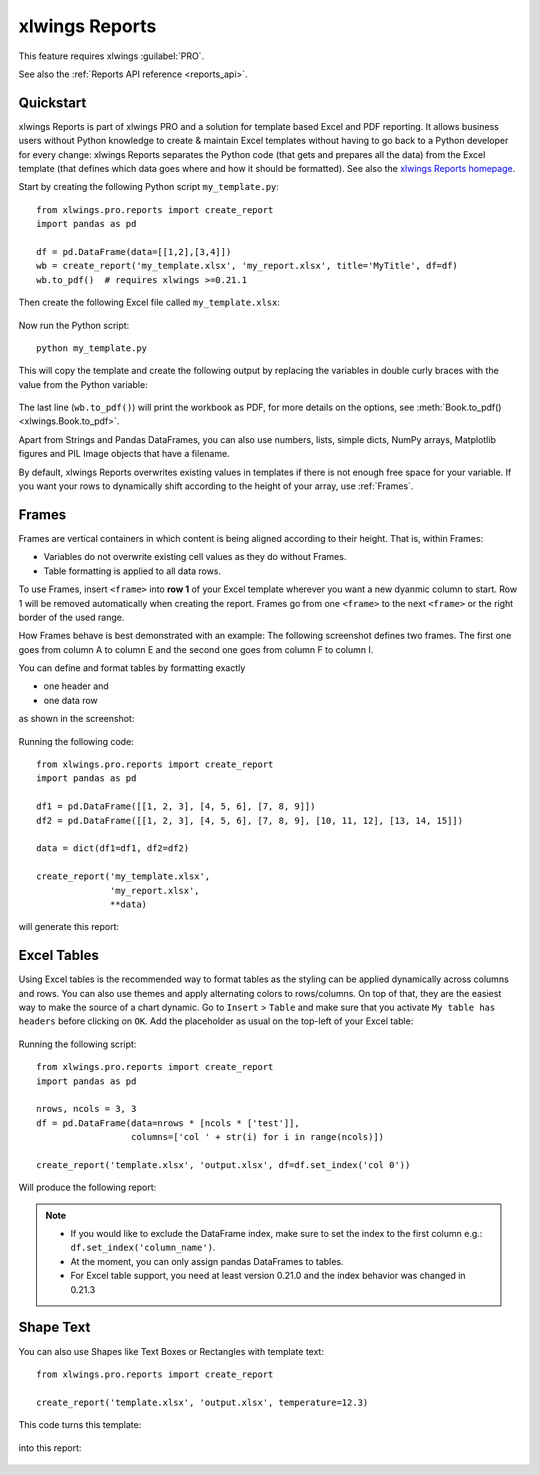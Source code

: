 .. _reports_quickstart:

xlwings Reports
===============

This feature requires xlwings :guilabel:`PRO`.

See also the :ref:`Reports API reference <reports_api>`.

Quickstart
----------

xlwings Reports is part of xlwings PRO and a solution for template based Excel and PDF reporting. It allows
business users without Python knowledge to create & maintain Excel templates without having
to go back to a Python developer for every change: xlwings Reports separates the Python code
(that gets and prepares all the data) from the Excel template (that defines which data goes where
and how it should be formatted). See also the `xlwings Reports homepage <https://www.xlwings.org/reporting>`_.

Start by creating the following Python script ``my_template.py``::

    from xlwings.pro.reports import create_report
    import pandas as pd

    df = pd.DataFrame(data=[[1,2],[3,4]])
    wb = create_report('my_template.xlsx', 'my_report.xlsx', title='MyTitle', df=df)
    wb.to_pdf()  # requires xlwings >=0.21.1

Then create the following Excel file called ``my_template.xlsx``:

.. figure:: images/mytemplate.png
    :scale: 60%

Now run the Python script::

    python my_template.py

This will copy the template and create the following output by replacing the variables in double curly braces with
the value from the Python variable:

.. figure:: images/myreport.png
    :scale: 60%

The last line (``wb.to_pdf()``) will print the workbook as PDF, for more details on the options, see :meth:`Book.to_pdf() <xlwings.Book.to_pdf>`.

Apart from Strings and Pandas DataFrames, you can also use numbers, lists, simple dicts, NumPy arrays,
Matplotlib figures and PIL Image objects that have a filename.

By default, xlwings Reports overwrites existing values in templates if there is not enough free space for your variable.
If you want your rows to dynamically shift according to the height of your array, use :ref:`Frames`.

.. _frames:

Frames
------

Frames are vertical containers in which content is being aligned according to their height. That is,
within Frames:

* Variables do not overwrite existing cell values as they do without Frames.
* Table formatting is applied to all data rows.

To use Frames, insert ``<frame>`` into **row 1** of your Excel template wherever you want a new dyanmic column
to start. Row 1 will be removed automatically when creating the report. Frames go from one
``<frame>`` to the next ``<frame>`` or the right border of the used range.

How Frames behave is best demonstrated with an example:
The following screenshot defines two frames. The first one goes from column A to column E and the second one
goes from column F to column I.

You can define and format tables by formatting exactly

* one header and
* one data row

as shown in the screenshot:

.. figure:: images/frame_template.png
    :scale: 60%

Running the following code::

    from xlwings.pro.reports import create_report
    import pandas as pd

    df1 = pd.DataFrame([[1, 2, 3], [4, 5, 6], [7, 8, 9]])
    df2 = pd.DataFrame([[1, 2, 3], [4, 5, 6], [7, 8, 9], [10, 11, 12], [13, 14, 15]])

    data = dict(df1=df1, df2=df2)

    create_report('my_template.xlsx',
                  'my_report.xlsx',
                  **data)

will generate this report:

.. figure:: images/frame_report.png
    :scale: 60%

.. _excel_tables_reports:

Excel Tables
------------

Using Excel tables is the recommended way to format tables as the styling can be applied dynamically across columns and rows. You can also use themes and apply alternating colors to rows/columns. On top of that, they are the easiest way to make the source of a chart dynamic. Go to ``Insert`` > ``Table`` and make sure that you activate ``My table has headers`` before clicking on ``OK``. Add the placeholder as usual on the top-left of your Excel table:

.. figure:: images/excel_table_template.png
    :scale: 60%

Running the following script::

    from xlwings.pro.reports import create_report
    import pandas as pd

    nrows, ncols = 3, 3
    df = pd.DataFrame(data=nrows * [ncols * ['test']],
                      columns=['col ' + str(i) for i in range(ncols)])

    create_report('template.xlsx', 'output.xlsx', df=df.set_index('col 0'))

Will produce the following report:

.. figure:: images/excel_table_report.png
    :scale: 60%

.. note::
    * If you would like to exclude the DataFrame index, make sure to set the index to the first column e.g.: ``df.set_index('column_name')``.
    * At the moment, you can only assign pandas DataFrames to tables.
    * For Excel table support, you need at least version 0.21.0 and the index behavior was changed in 0.21.3

Shape Text
----------

.. versionadded:: 0.21.4

You can also use Shapes like Text Boxes or Rectangles with template text::

    from xlwings.pro.reports import create_report

    create_report('template.xlsx', 'output.xlsx', temperature=12.3)

This code turns this template:

.. figure:: images/shape_text_template.png
    :scale: 60%

into this report:

.. figure:: images/shape_text_report.png
    :scale: 60%